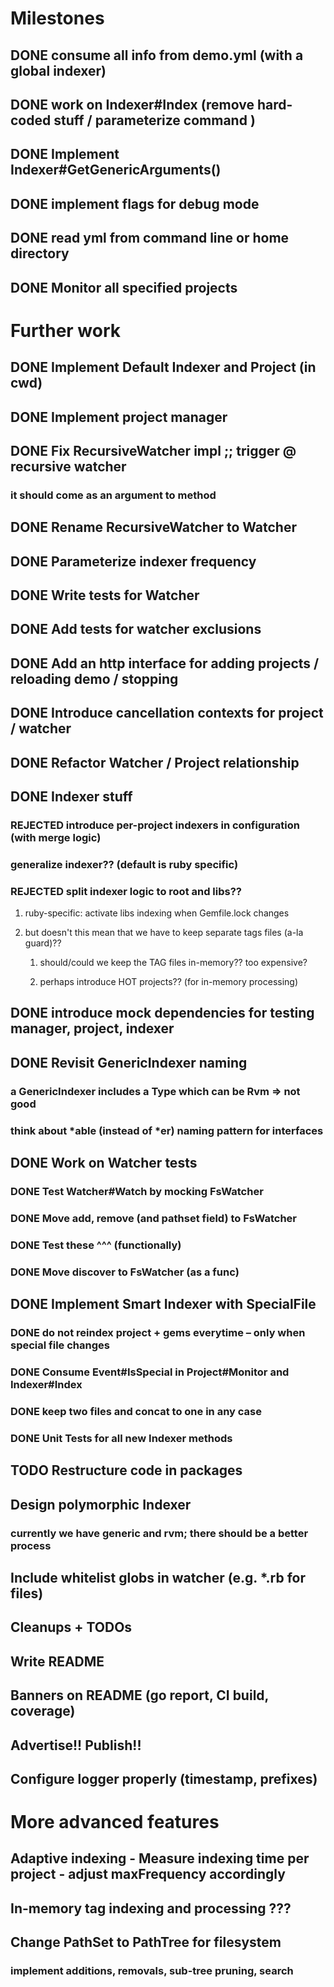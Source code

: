 * Milestones
** DONE consume all info from demo.yml (with a global indexer)
** DONE work on Indexer#Index (remove hard-coded stuff / parameterize command )
** DONE Implement Indexer#GetGenericArguments()
** DONE implement flags for debug mode
** DONE read yml from command line or home directory
** DONE Monitor all specified projects
* Further work
** DONE Implement Default Indexer and Project (in cwd)
** DONE Implement project manager
** DONE Fix RecursiveWatcher impl ;; trigger @ recursive watcher
*** it should come as an argument to method
** DONE Rename RecursiveWatcher to Watcher
** DONE Parameterize indexer frequency
** DONE Write tests for Watcher
** DONE Add tests for watcher exclusions
** DONE Add an http interface for adding projects / reloading demo / stopping
** DONE Introduce cancellation contexts for project / watcher
** DONE Refactor Watcher / Project relationship
** DONE Indexer stuff
*** REJECTED introduce per-project indexers in configuration (with merge logic)
*** generalize indexer?? (default is ruby specific)
*** REJECTED split indexer logic to root and libs??
**** ruby-specific: activate libs indexing when Gemfile.lock changes
**** but doesn't this mean that we have to keep separate tags files (a-la guard)??
***** should/could we keep the TAG files in-memory?? too expensive?
***** perhaps introduce HOT projects?? (for in-memory processing)
** DONE introduce mock dependencies for testing manager, project, indexer
** DONE Revisit GenericIndexer naming
*** a GenericIndexer includes a Type which can be Rvm => not good
*** think about *able (instead of *er) naming pattern for interfaces
** DONE Work on Watcher tests
*** DONE Test Watcher#Watch by mocking FsWatcher
*** DONE Move add, remove (and pathset field) to FsWatcher
*** DONE Test these ^^^ (functionally)
*** DONE Move discover to FsWatcher (as a func)
** DONE Implement Smart Indexer with SpecialFile
*** DONE do not reindex project + gems everytime -- only when special file changes
*** DONE Consume Event#IsSpecial in Project#Monitor and Indexer#Index
*** DONE keep two files and concat to one in any case
*** DONE Unit Tests for all new Indexer methods
** TODO Restructure code in packages
** Design polymorphic Indexer
*** currently we have generic and rvm; there should be a better process
** Include whitelist globs in watcher (e.g. *.rb for files)
** Cleanups + TODOs
** Write README
** Banners on README (go report, CI build, coverage)
** Advertise!! Publish!!
** Configure logger properly (timestamp, prefixes)
* More advanced features
** Adaptive indexing - Measure indexing time per project - adjust maxFrequency accordingly
** In-memory tag indexing and processing ???
** Change PathSet to PathTree for filesystem
*** implement additions, removals, sub-tree pruning, search
